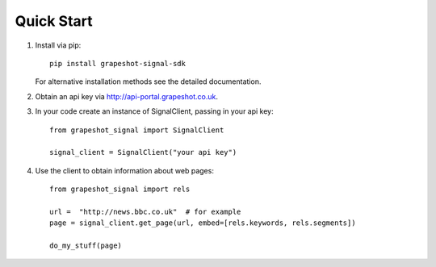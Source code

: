 Quick Start
-----------

1. Install via pip::

     pip install grapeshot-signal-sdk

   For alternative installation methods see the detailed documentation.

2. Obtain an api key via http://api-portal.grapeshot.co.uk.

3. In your code create an instance of SignalClient, passing in your api key::

     from grapeshot_signal import SignalClient

     signal_client = SignalClient("your api key")

4. Use the client to obtain information about web pages::

     from grapeshot_signal import rels

     url =  "http://news.bbc.co.uk"  # for example
     page = signal_client.get_page(url, embed=[rels.keywords, rels.segments])

     do_my_stuff(page)
